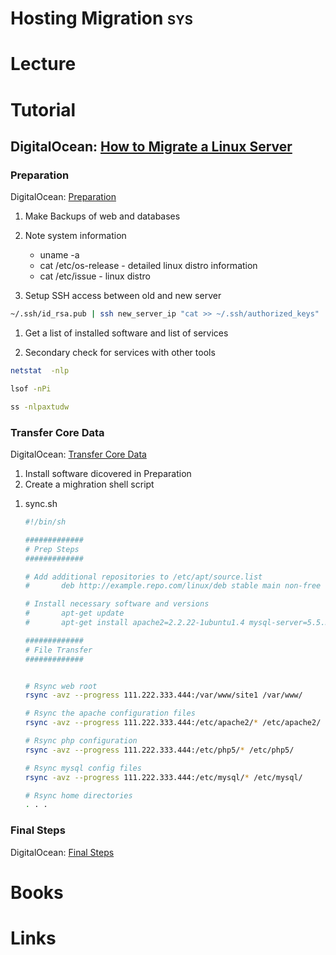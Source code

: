 #+TAGS: sys


* Hosting Migration							:sys:
* Lecture
* Tutorial
** DigitalOcean: [[https://www.digitalocean.com/community/tutorials/how-to-migrate-linux-servers-part-1-system-preparation][How to Migrate a Linux Server]]
*** Preparation
DigitalOcean: [[https://www.digitalocean.com/community/tutorials/how-to-migrate-linux-servers-part-1-system-preparation][Preparation]]
1. Make Backups of web and databases

2. Note system information
  - uname -a
  - cat /etc/os-release - detailed linux distro information
  - cat /etc/issue - linux distro

3. Setup SSH access between old and new server
#+BEGIN_SRC sh
~/.ssh/id_rsa.pub | ssh new_server_ip "cat >> ~/.ssh/authorized_keys"
#+END_SRC

4. Get a list of installed software and list of services

5. Secondary check for services with other tools
#+BEGIN_SRC sh
netstat  -nlp
#+END_SRC

#+BEGIN_SRC sh
lsof -nPi
#+END_SRC

#+BEGIN_SRC sh
ss -nlpaxtudw
#+END_SRC
*** Transfer Core Data
DigitalOcean: [[https://www.digitalocean.com/community/tutorials/how-to-migrate-linux-servers-part-2-transfer-core-data][Transfer Core Data]]
1. Install software dicovered in Preparation
2. Create a mighration shell script
**** sync.sh
#+BEGIN_SRC sh
#!/bin/sh

#############
# Prep Steps
#############

# Add additional repositories to /etc/apt/source.list
#       deb http://example.repo.com/linux/deb stable main non-free

# Install necessary software and versions
#       apt-get update
#       apt-get install apache2=2.2.22-1ubuntu1.4 mysql-server=5.5.35-0ubuntu0.12.04.2 libapache2-mod-auth-mysql=4.3.9-13ubuntu3 php5-mysql=5.3.10-1ubuntu3.9 php5=5.3.10-1ubuntu3.9 libapache2-mod-php5=5.3.10-1ubuntu3.9 php5-mcrypt=5.3.5-0ubuntu1

#############
# File Transfer
#############


# Rsync web root
rsync -avz --progress 111.222.333.444:/var/www/site1 /var/www/

# Rsync the apache configuration files
rsync -avz --progress 111.222.333.444:/etc/apache2/* /etc/apache2/

# Rsync php configuration
rsync -avz --progress 111.222.333.444:/etc/php5/* /etc/php5/

# Rsync mysql config files
rsync -avz --progress 111.222.333.444:/etc/mysql/* /etc/mysql/

# Rsync home directories
. . .
#+END_SRC

*** Final Steps
DigitalOcean: [[https://www.digitalocean.com/community/tutorials/how-to-migrate-linux-servers-part-3-final-steps][Final Steps]]
* Books
* Links

